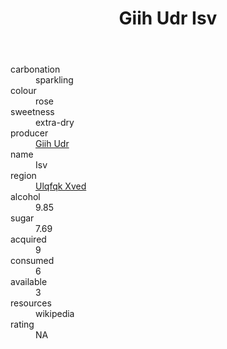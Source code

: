 :PROPERTIES:
:ID:                     825327b5-6355-4adc-89c7-13c36719f7be
:END:
#+TITLE: Giih Udr Isv 

- carbonation :: sparkling
- colour :: rose
- sweetness :: extra-dry
- producer :: [[id:38c8ce93-379c-4645-b249-23775ff51477][Giih Udr]]
- name :: Isv
- region :: [[id:106b3122-bafe-43ea-b483-491e796c6f06][Ulqfqk Xved]]
- alcohol :: 9.85
- sugar :: 7.69
- acquired :: 9
- consumed :: 6
- available :: 3
- resources :: wikipedia
- rating :: NA


